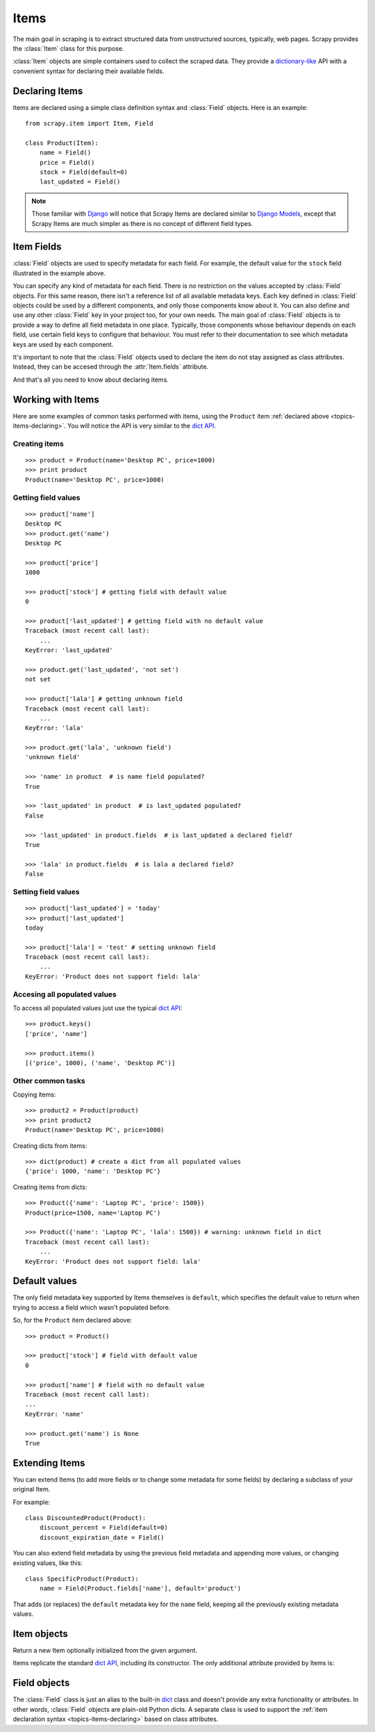 .. _topics-items:

=====
Items
=====

.. module:: scrapy.item
   :synopsis: Item and Field classes

The main goal in scraping is to extract structured data from unstructured
sources, typically, web pages. Scrapy provides the :class:`Item` class for this
purpose.

:class:`Item` objects are simple containers used to collect the scraped data.
They provide a `dictionary-like`_ API with a convenient syntax for declaring
their available fields.

.. _dictionary-like: http://docs.python.org/library/stdtypes.html#dict

.. _topics-items-declaring:

Declaring Items
===============

Items are declared using a simple class definition syntax and :class:`Field`
objects. Here is an example::

    from scrapy.item import Item, Field

    class Product(Item):
        name = Field()
        price = Field()
        stock = Field(default=0)
        last_updated = Field()

.. note:: Those familiar with `Django`_ will notice that Scrapy Items are
   declared similar to `Django Models`_, except that Scrapy Items are much
   simpler as there is no concept of different field types.

.. _Django: http://www.djangoproject.com/
.. _Django Models: http://docs.djangoproject.com/en/dev/topics/db/models/

.. _topics-items-fields:

Item Fields
===========

:class:`Field` objects are used to specify metadata for each field. For
example, the default value for the ``stock`` field illustrated in the example
above. 

You can specify any kind of metadata for each field. There is no restriction on
the values accepted by :class:`Field` objects. For this same
reason, there isn't a reference list of all available metadata keys. Each key
defined in :class:`Field` objects could be used by a different components, and
only those components know about it. You can also define and use any other
:class:`Field` key in your project too, for your own needs. The main goal of
:class:`Field` objects is to provide a way to define all field metadata in one
place. Typically, those components whose behaviour depends on each field, use
certain field keys to configure that behaviour. You must refer to their
documentation to see which metadata keys are used by each component.

It's important to note that the :class:`Field` objects used to declare the item
do not stay assigned as class attributes. Instead, they can be accesed through
the :attr:`Item.fields` attribute. 

And that's all you need to know about declaring items. 

Working with Items
==================

Here are some examples of common tasks performed with items, using the
``Product`` item :ref:`declared above  <topics-items-declaring>`. You will
notice the API is very similar to the `dict API`_.

Creating items
--------------

::

    >>> product = Product(name='Desktop PC', price=1000)
    >>> print product
    Product(name='Desktop PC', price=1000)

Getting field values
--------------------

::

    >>> product['name']
    Desktop PC
    >>> product.get('name')
    Desktop PC

    >>> product['price']
    1000

    >>> product['stock'] # getting field with default value
    0

    >>> product['last_updated'] # getting field with no default value
    Traceback (most recent call last):
        ...
    KeyError: 'last_updated'

    >>> product.get('last_updated', 'not set')
    not set

    >>> product['lala'] # getting unknown field
    Traceback (most recent call last):
        ...
    KeyError: 'lala'

    >>> product.get('lala', 'unknown field')
    'unknown field'

    >>> 'name' in product  # is name field populated?
    True

    >>> 'last_updated' in product  # is last_updated populated?
    False

    >>> 'last_updated' in product.fields  # is last_updated a declared field?
    True

    >>> 'lala' in product.fields  # is lala a declared field?
    False

Setting field values
--------------------

::

    >>> product['last_updated'] = 'today'
    >>> product['last_updated']
    today

    >>> product['lala'] = 'test' # setting unknown field
    Traceback (most recent call last):
        ...
    KeyError: 'Product does not support field: lala'

Accesing all populated values
-----------------------------

To access all populated values just use the typical `dict API`_::

    >>> product.keys()
    ['price', 'name']

    >>> product.items()
    [('price', 1000), ('name', 'Desktop PC')]

Other common tasks
------------------

Copying items::

    >>> product2 = Product(product)
    >>> print product2
    Product(name='Desktop PC', price=1000)

Creating dicts from items::

    >>> dict(product) # create a dict from all populated values
    {'price': 1000, 'name': 'Desktop PC'}

Creating items from dicts::

    >>> Product({'name': 'Laptop PC', 'price': 1500})
    Product(price=1500, name='Laptop PC')

    >>> Product({'name': 'Laptop PC', 'lala': 1500}) # warning: unknown field in dict
    Traceback (most recent call last):
        ...
    KeyError: 'Product does not support field: lala'

Default values
==============

The only field metadata key supported by Items themselves is ``default``, which
specifies the default value to return when trying to access a field which
wasn't populated before. 

So, for the ``Product`` item declared above::

    >>> product = Product()

    >>> product['stock'] # field with default value
    0

    >>> product['name'] # field with no default value
    Traceback (most recent call last):
    ...
    KeyError: 'name'

    >>> product.get('name') is None
    True

Extending Items
===============

You can extend Items (to add more fields or to change some metadata for some
fields) by declaring a subclass of your original Item.

For example::

    class DiscountedProduct(Product):
        discount_percent = Field(default=0)
        discount_expiration_date = Field()

You can also extend field metadata by using the previous field metadata and
appending more values, or changing existing values, like this::

    class SpecificProduct(Product):
        name = Field(Product.fields['name'], default='product')

That adds (or replaces) the ``default`` metadata key for the ``name`` field,
keeping all the previously existing metadata values.

Item objects
============

.. class:: Item([arg])

    Return a new Item optionally initialized from the given argument. 
    
    Items replicate the standard `dict API`_, including its constructor. The
    only additional attribute provided by Items is:
    
    .. attribute:: fields

        A dictionary containing *all declared fields* for this Item, not only
        those populated. The keys are the field names and the values are the
        :class:`Field` objects used in the :ref:`Item declaration
        <topics-items-declaring>`.

.. _dict API: http://docs.python.org/library/stdtypes.html#dict

Field objects
=============

.. class:: Field([arg])

    The :class:`Field` class is just an alias to the built-in `dict`_ class and
    doesn't provide any extra functionality or attributes. In other words,
    :class:`Field` objects are plain-old Python dicts. A separate class is used
    to support the :ref:`item declaration syntax <topics-items-declaring>`
    based on class attributes.

.. _dict: http://docs.python.org/library/stdtypes.html#dict


